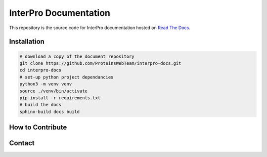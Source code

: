 ######################
InterPro Documentation
######################

This repository is the source code for InterPro documentation hosted on  `Read The Docs <https://interpro-documentation.readthedocs.io/en/latest/>`_.

************
Installation
************

.. code-block:: bash

  # download a copy of the document repository
  git clone https://github.com/ProteinsWebTeam/interpro-docs.git
  cd interpro-docs
  # set-up python project dependancies
  python3 -m venv venv
  source ./venv/bin/activate
  pip install -r requirements.txt
  # build the docs
  sphinx-build docs build

*****************
How to Contribute
*****************

*******
Contact
*******


